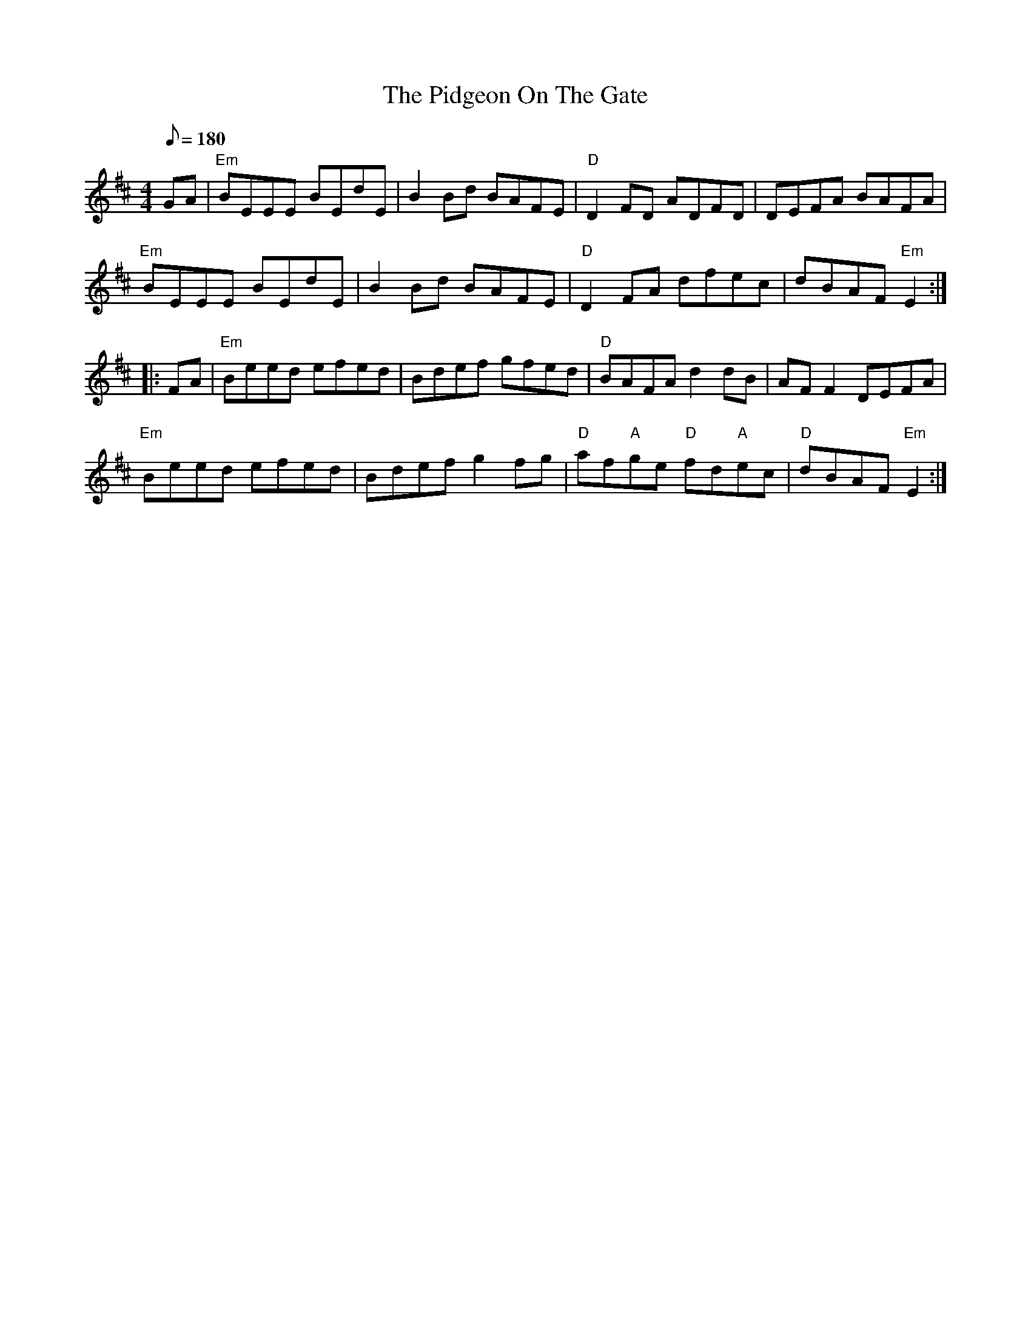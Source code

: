 X: 20
T:Pidgeon On The Gate, The
M:4/4
L:1/8
Q:180
K:D
GA|"Em"BEEE BEdE|B2 Bd BAFE|"D"D2 FD ADFD|DEFA BAFA|
"Em"BEEE BEdE|B2 Bd BAFE|"D"D2 FA dfec|dBAF "Em"E2::
FA|"Em"Beed efed|Bdef gfed|"D"BAFA d2 dB|AF F2 DEFA|
"Em"Beed efed|Bdef g2 fg|"D"af"A"ge "D"fd"A"ec|"D"dBAF "Em"E2:|
